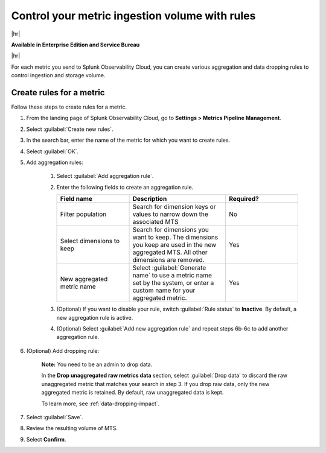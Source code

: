 
.. _use-metrics-pipeline:

*********************************************************************
Control your metric ingestion volume with rules
*********************************************************************

|hr|

:strong:`Available in Enterprise Edition and Service Bureau`

|hr|

.. meta::
    :description: Learn how to create metric rules in Metrics Pipeline Management.

For each metric you send to Splunk Observability Cloud, you can create various aggregation and data dropping rules to control ingestion and storage volume.

Create rules for a metric
=================================

Follow these steps to create rules for a metric.

#. From the landing page of Splunk Observability Cloud, go to :strong:`Settings > Metrics Pipeline Management`.
#. Select :guilabel:`Create new rules`.
#. In the search bar, enter the name of the metric for which you want to create rules.
#. Select :guilabel:`OK`.
#. Add aggregation rules:

    #. Select :guilabel:`Add aggregation rule`.
    #. Enter the following fields to create an aggregation rule.

       .. list-table::
        :header-rows: 1
        :widths: 30 40 30

        * - :strong:`Field name`
          - :strong:`Description`
          - :strong:`Required?`
        * - Filter population
          - Search for dimension keys or values to narrow down the associated MTS
          - No
        * - Select dimensions to keep
          - Search for dimensions you want to keep. The dimensions you keep are used in the new aggregated MTS. All other dimensions are removed.
          - Yes
        * - New aggregated metric name
          - Select :guilabel:`Generate name` to use a metric name set by the system, or enter a custom name for your aggregated metric.
          - Yes                 

    #. (Optional) If you want to disable your rule, switch :guilabel:`Rule status` to :strong:`Inactive`. By default, a new aggregation rule is active. 
    #. (Optional) Select :guilabel:`Add new aggregation rule` and repeat steps 6b-6c to add another aggregation rule.
#. (Optional) Add dropping rule:

    :strong:`Note:` You need to be an admin to drop data.

    In the :strong:`Drop unaggregated raw metrics data` section, select :guilabel:`Drop data` to discard the raw unaggregated metric that matches your search in step 3. If you drop raw data, only the new aggregated metric is retained. By default, raw unaggregated data is kept.
   
    To learn more, see :ref:`data-dropping-impact`.
#. Select :guilabel:`Save`.
#. Review the resulting volume of MTS.
#. Select :strong:`Confirm`.
